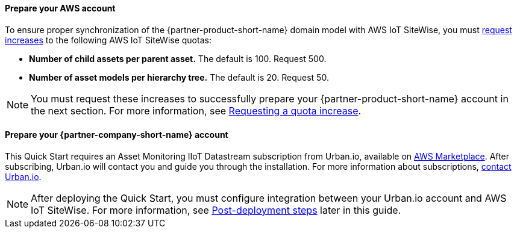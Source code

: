 ==== Prepare your AWS account

To ensure proper synchronization of the {partner-product-short-name} domain model with AWS IoT SiteWise, you must https://docs.aws.amazon.com/servicequotas/latest/userguide/request-quota-increase.html[request increases] to the following AWS IoT SiteWise quotas:

* *Number of child assets per parent asset.* The default is 100. Request 500.
* *Number of asset models per hierarchy tree.* The default is 20. Request 50.

NOTE: You must request these increases to successfully prepare your {partner-product-short-name} account in the next section. For more information, see https://docs.aws.amazon.com/servicequotas/latest/userguide/request-quota-increase.html[Requesting a quota increase].

==== Prepare your {partner-company-short-name} account

This Quick Start requires an Asset Monitoring IIoT Datastream subscription from Urban.io, available on https://aws.amazon.com/marketplace/pp/prodview-mw4hwqut2buww?ref_=srh_res_product_title[AWS Marketplace]. After subscribing, Urban.io will contact you and guide you through the installation. For more information about subscriptions, https://support.urban.io/[contact Urban.io].

NOTE: After deploying the Quick Start, you must configure integration between your Urban.io account and AWS IoT SiteWise. For more information, see link:#_post_deployment_steps[Post-deployment steps] later in this guide.
